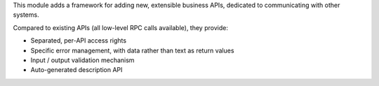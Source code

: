 This module adds a framework for adding new, extensible business APIs,
dedicated to communicating with other systems.

Compared to existing APIs (all low-level RPC calls available), they provide:

- Separated, per-API access rights
- Specific error management, with data rather than text as return values
- Input / output validation mechanism
- Auto-generated description API
